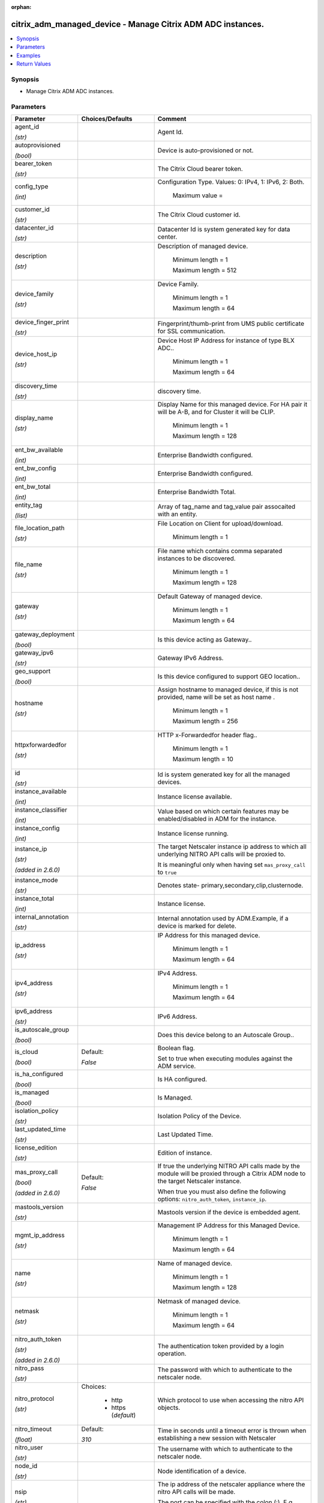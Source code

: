 :orphan:

.. _citrix_adm_managed_device_module:

citrix_adm_managed_device - Manage Citrix ADM ADC instances.
++++++++++++++++++++++++++++++++++++++++++++++++++++++++++++

.. versionadded:: 1.0.0

.. contents::
   :local:
   :depth: 2

Synopsis
--------
- Manage Citrix ADM ADC instances.




Parameters
----------

.. list-table::
    :widths: 10 10 60
    :header-rows: 1

    * - Parameter
      - Choices/Defaults
      - Comment
    * - agent_id

        *(str)*
      -
      - Agent Id.
    * - autoprovisioned

        *(bool)*
      -
      - Device is auto-provisioned or not.
    * - bearer_token

        *(str)*
      -
      - The Citrix Cloud bearer token.
    * - config_type

        *(int)*
      -
      - Configuration Type. Values: 0: IPv4, 1: IPv6, 2: Both.

         Maximum value =  
    * - customer_id

        *(str)*
      -
      - The Citrix Cloud customer id.
    * - datacenter_id

        *(str)*
      -
      - Datacenter Id is system generated key for data center.
    * - description

        *(str)*
      -
      - Description of managed device.

         Minimum length =  1

         Maximum length =  512
    * - device_family

        *(str)*
      -
      - Device Family.

         Minimum length =  1

         Maximum length =  64
    * - device_finger_print

        *(str)*
      -
      - Fingerprint/thumb-print from UMS public certificate for SSL communication.
    * - device_host_ip

        *(str)*
      -
      - Device Host IP Address for instance of type BLX ADC..

         Minimum length =  1

         Maximum length =  64
    * - discovery_time

        *(str)*
      -
      - discovery time.
    * - display_name

        *(str)*
      -
      - Display Name for this managed device. For HA pair it will be A-B, and for Cluster it will be CLIP.

         Minimum length =  1

         Maximum length =  128
    * - ent_bw_available

        *(int)*
      -
      - Enterprise Bandwidth configured.
    * - ent_bw_config

        *(int)*
      -
      - Enterprise Bandwidth configured.
    * - ent_bw_total

        *(int)*
      -
      - Enterprise Bandwidth Total.
    * - entity_tag

        *(list)*
      -
      - Array of tag_name and tag_value pair assocaited with an entity.
    * - file_location_path

        *(str)*
      -
      - File Location on Client for upload/download.

         Minimum length =  1
    * - file_name

        *(str)*
      -
      - File name which contains comma separated instances to be  discovered.

         Minimum length =  1

         Maximum length =  128
    * - gateway

        *(str)*
      -
      - Default Gateway of managed device.

         Minimum length =  1

         Maximum length =  64
    * - gateway_deployment

        *(bool)*
      -
      - Is this device acting as Gateway..
    * - gateway_ipv6

        *(str)*
      -
      - Gateway IPv6 Address.
    * - geo_support

        *(bool)*
      -
      - Is this device configured to support GEO location..
    * - hostname

        *(str)*
      -
      - Assign hostname to managed device, if this is not provided, name will be set as host name .

         Minimum length =  1

         Maximum length =  256
    * - httpxforwardedfor

        *(str)*
      -
      - HTTP x-Forwardedfor header flag..

         Minimum length =  1

         Maximum length =  10
    * - id

        *(str)*
      -
      - Id is system generated key for all the managed devices.
    * - instance_available

        *(int)*
      -
      - Instance license available.
    * - instance_classifier

        *(int)*
      -
      - Value based on which certain features may be enabled/disabled in ADM for the instance.
    * - instance_config

        *(int)*
      -
      - Instance license running.
    * - instance_ip

        *(str)*

        *(added in 2.6.0)*
      -
      - The target Netscaler instance ip address to which all underlying NITRO API calls will be proxied to.

        It is meaningful only when having set ``mas_proxy_call`` to ``true``
    * - instance_mode

        *(str)*
      -
      - Denotes state- primary,secondary,clip,clusternode.
    * - instance_total

        *(int)*
      -
      - Instance license.
    * - internal_annotation

        *(str)*
      -
      - Internal annotation used by ADM.Example, if a device is marked for delete.
    * - ip_address

        *(str)*
      -
      - IP Address for this managed device.

         Minimum length =  1

         Maximum length =  64
    * - ipv4_address

        *(str)*
      -
      - IPv4 Address.

         Minimum length =  1

         Maximum length =  64
    * - ipv6_address

        *(str)*
      -
      - IPv6 Address.
    * - is_autoscale_group

        *(bool)*
      -
      - Does this device belong to an Autoscale Group..
    * - is_cloud

        *(bool)*
      - Default:

        *False*
      - Boolean flag.

        Set to true when executing modules against the ADM service.
    * - is_ha_configured

        *(bool)*
      -
      - Is HA configured.
    * - is_managed

        *(bool)*
      -
      - Is Managed.
    * - isolation_policy

        *(str)*
      -
      - Isolation Policy of the Device.
    * - last_updated_time

        *(str)*
      -
      - Last Updated Time.
    * - license_edition

        *(str)*
      -
      - Edition of instance.
    * - mas_proxy_call

        *(bool)*

        *(added in 2.6.0)*
      - Default:

        *False*
      - If true the underlying NITRO API calls made by the module will be proxied through a Citrix ADM node to the target Netscaler instance.

        When true you must also define the following options: ``nitro_auth_token``, ``instance_ip``.
    * - mastools_version

        *(str)*
      -
      - Mastools version if the device is embedded agent.
    * - mgmt_ip_address

        *(str)*
      -
      - Management IP Address for this Managed Device.

         Minimum length =  1

         Maximum length =  64
    * - name

        *(str)*
      -
      - Name of managed device.

         Minimum length =  1

         Maximum length =  128
    * - netmask

        *(str)*
      -
      - Netmask of managed device.

         Minimum length =  1

         Maximum length =  64
    * - nitro_auth_token

        *(str)*

        *(added in 2.6.0)*
      -
      - The authentication token provided by a login operation.
    * - nitro_pass

        *(str)*
      -
      - The password with which to authenticate to the netscaler node.
    * - nitro_protocol

        *(str)*
      - Choices:

          - http
          - https (*default*)
      - Which protocol to use when accessing the nitro API objects.
    * - nitro_timeout

        *(float)*
      - Default:

        *310*
      - Time in seconds until a timeout error is thrown when establishing a new session with Netscaler
    * - nitro_user

        *(str)*
      -
      - The username with which to authenticate to the netscaler node.
    * - node_id

        *(str)*
      -
      - Node identification of a device.
    * - nsip

        *(str)*
      -
      - The ip address of the netscaler appliance where the nitro API calls will be made.

        The port can be specified with the colon (:). E.g. 192.168.1.1:555.
    * - partition_id

        *(str)*
      -
      - ID of admin partition.
    * - partition_name

        *(str)*
      -
      - Citrix ADC Admin Partition Name.

         Maximum length =  512
    * - peer_device_ip

        *(str)*
      -
      - Peer Device IP address for instance of type BLX ADC..

         Minimum length =  1

         Maximum length =  64
    * - peer_host_device_ip

        *(str)*
      -
      - Peer Host Device IP Address for instance of type BLX ADC..

         Minimum length =  1

         Maximum length =  64
    * - plt_bw_available

        *(int)*
      -
      - Platinum Bandwidth Available.
    * - plt_bw_config

        *(int)*
      -
      - Platinum Bandwidth configured.
    * - plt_bw_total

        *(int)*
      -
      - Total Platinum Bandwidth.
    * - profile_name

        *(str)*
      -
      - Device Profile Name that is attached with this managed device.

         Minimum length =  1

         Maximum length =  128
    * - profile_password

        *(str)*
      -
      - Password specified by the user for this Citrix ADC Instance..

         Minimum length =  1

         Maximum length =  128
    * - profile_username

        *(str)*
      -
      - User Name specified by the user for this Citrix ADC Instance..

         Minimum length =  1

         Maximum length =  128
    * - provision_request_id

        *(str)*
      -
      - Value is set only if the instance was provisioned from Citrix ADM.
    * - save_config

        *(bool)*
      - Default:

        *True*
      - If true the module will save the configuration on the netscaler node if it makes any changes.

        The module will not save the configuration on the netscaler node if it made no changes.
    * - servicepackage

        *(str)*
      -
      - Service Package Name of the device.
    * - sslvpn_config

        *(int)*
      -
      - sslvpn license maximum.
    * - sslvpn_total

        *(int)*
      -
      - sslvpn license.
    * - state

        *(str)*
      - Choices:

          - present (*default*)
          - absent
      - The state of the resource being configured by the module on the netscaler node.

        When present the resource will be created if needed and configured according to the module's parameters.

        When absent the resource will be deleted from the netscaler node.
    * - std_bw_available

        *(int)*
      -
      - Standard Bandwidth Available.
    * - std_bw_config

        *(int)*
      -
      - Standard Bandwidth running.
    * - std_bw_total

        *(int)*
      -
      - Standard Bandwidth.
    * - sysservices

        *(str)*
      -
      - System Services.
    * - template_interval

        *(int)*
      -
      - Template refresh interval.
    * - tr_task_id

        *(str)*
      -
      - Task Id used by Triton to identify NS.
    * - trust_id

        *(str)*
      -
      - Device ID obtained from trust service.
    * - type

        *(str)*
      -
      - Type of device, (Xen | NS).

         Minimum length =  1

         Maximum length =  64
    * - validate_certs

        *(bool)*
      - Default:

        *yes*
      - If ``no``, SSL certificates will not be validated. This should only be used on personally controlled sites using self-signed certificates.
    * - vcpu_config

        *(int)*
      -
      - Number of vCPU allocated for the device.



Examples
--------

.. code-block:: yaml+jinja
    


Return Values
-------------
.. list-table::
    :widths: 10 10 60
    :header-rows: 1

    * - Key
      - Returned
      - Description
    * - loglines

        *(list)*
      - always
      - list of logged messages by the module

        **Sample:**

        ['message 1', 'message 2']
    * - managed_device

        *(dict)*
      - success
      - Dictionary containing the attributes of the created ADC instance
    * - msg

        *(str)*
      - failure
      - Message detailing the failure reason

        **Sample:**

        Action does not exist
